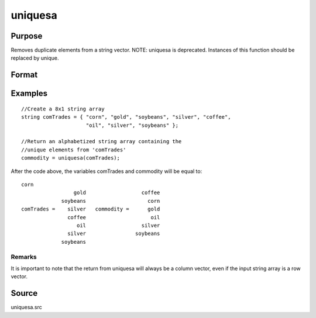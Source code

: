 
uniquesa
==============================================

Purpose
----------------
Removes duplicate elements from a string vector. NOTE: uniquesa is deprecated. Instances of this function should be replaced by unique.

Format
----------------
.. function:: uniquesa(sv)

    :param sv: 
    :type sv: Nx1 or 1xN string vector

    :returns: y (*TODO*), sorted Mx1 string vector containing all unique
        elements found in  sv.

Examples
----------------

::

    //Create a 8x1 string array
    string comTrades = { "corn", "gold", "soybeans", "silver", "coffee",
                         "oil", "silver", "soybeans" };
    
    //Return an alphabetized string array containing the
    //unique elements from 'comTrades'
    commodity = uniquesa(comTrades);

After the code above, the variables comTrades and commodity will be equal to:

::

    corn
                     gold                  coffee
                 soybeans                    corn
    comTrades =    silver   commodity =      gold
                   coffee                     oil
                      oil                  silver
                   silver                soybeans
                 soybeans

Remarks
+++++++

It is important to note that the return from uniquesa will always be a
column vector, even if the input string array is a row vector.

Source
------

uniquesa.src

.. seealso:: Functions :func:`unique`, :func:`uniqindxsa`, :func:`uniqindx`

